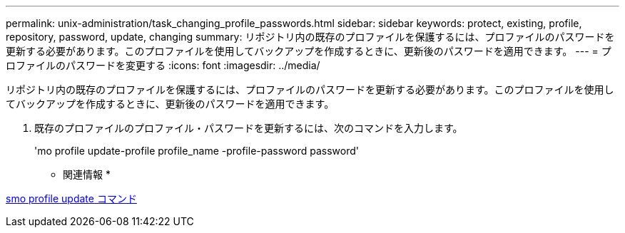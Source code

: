 ---
permalink: unix-administration/task_changing_profile_passwords.html 
sidebar: sidebar 
keywords: protect, existing, profile, repository, password, update, changing 
summary: リポジトリ内の既存のプロファイルを保護するには、プロファイルのパスワードを更新する必要があります。このプロファイルを使用してバックアップを作成するときに、更新後のパスワードを適用できます。 
---
= プロファイルのパスワードを変更する
:icons: font
:imagesdir: ../media/


[role="lead"]
リポジトリ内の既存のプロファイルを保護するには、プロファイルのパスワードを更新する必要があります。このプロファイルを使用してバックアップを作成するときに、更新後のパスワードを適用できます。

. 既存のプロファイルのプロファイル・パスワードを更新するには、次のコマンドを入力します。
+
'mo profile update-profile profile_name -profile-password password'



* 関連情報 *

xref:reference_the_smosmsapprofile_update_command.adoc[smo profile update コマンド]

